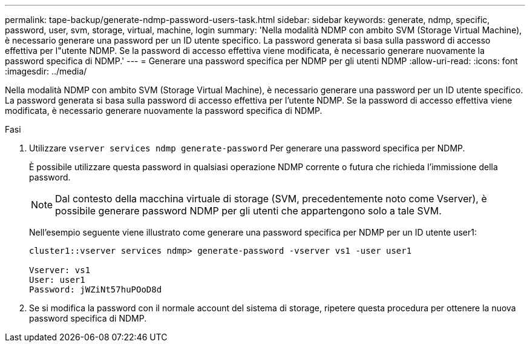 ---
permalink: tape-backup/generate-ndmp-password-users-task.html 
sidebar: sidebar 
keywords: generate, ndmp, specific, password, user, svm, storage, virtual, machine, login 
summary: 'Nella modalità NDMP con ambito SVM (Storage Virtual Machine), è necessario generare una password per un ID utente specifico. La password generata si basa sulla password di accesso effettiva per l"utente NDMP. Se la password di accesso effettiva viene modificata, è necessario generare nuovamente la password specifica di NDMP.' 
---
= Generare una password specifica per NDMP per gli utenti NDMP
:allow-uri-read: 
:icons: font
:imagesdir: ../media/


[role="lead"]
Nella modalità NDMP con ambito SVM (Storage Virtual Machine), è necessario generare una password per un ID utente specifico. La password generata si basa sulla password di accesso effettiva per l'utente NDMP. Se la password di accesso effettiva viene modificata, è necessario generare nuovamente la password specifica di NDMP.

.Fasi
. Utilizzare `vserver services ndmp generate-password` Per generare una password specifica per NDMP.
+
È possibile utilizzare questa password in qualsiasi operazione NDMP corrente o futura che richieda l'immissione della password.

+
[NOTE]
====
Dal contesto della macchina virtuale di storage (SVM, precedentemente noto come Vserver), è possibile generare password NDMP per gli utenti che appartengono solo a tale SVM.

====
+
Nell'esempio seguente viene illustrato come generare una password specifica per NDMP per un ID utente user1:

+
[listing]
----

cluster1::vserver services ndmp> generate-password -vserver vs1 -user user1

Vserver: vs1
User: user1
Password: jWZiNt57huPOoD8d
----
. Se si modifica la password con il normale account del sistema di storage, ripetere questa procedura per ottenere la nuova password specifica di NDMP.

